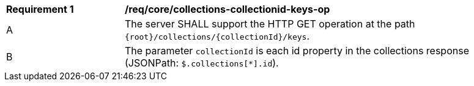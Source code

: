[[req_core_collections-collectionid-keys-op]]
[width="90%",cols="2,6a"]
|===
^|*Requirement {counter:req-id}* |*/req/core/collections-collectionid-keys-op* 
^|A |The server SHALL support the HTTP GET operation at the path `{root}/collections/{collectionId}/keys`.
^|B |The parameter `collectionId` is each id property in the collections response (JSONPath: `$.collections[*].id`).
|===